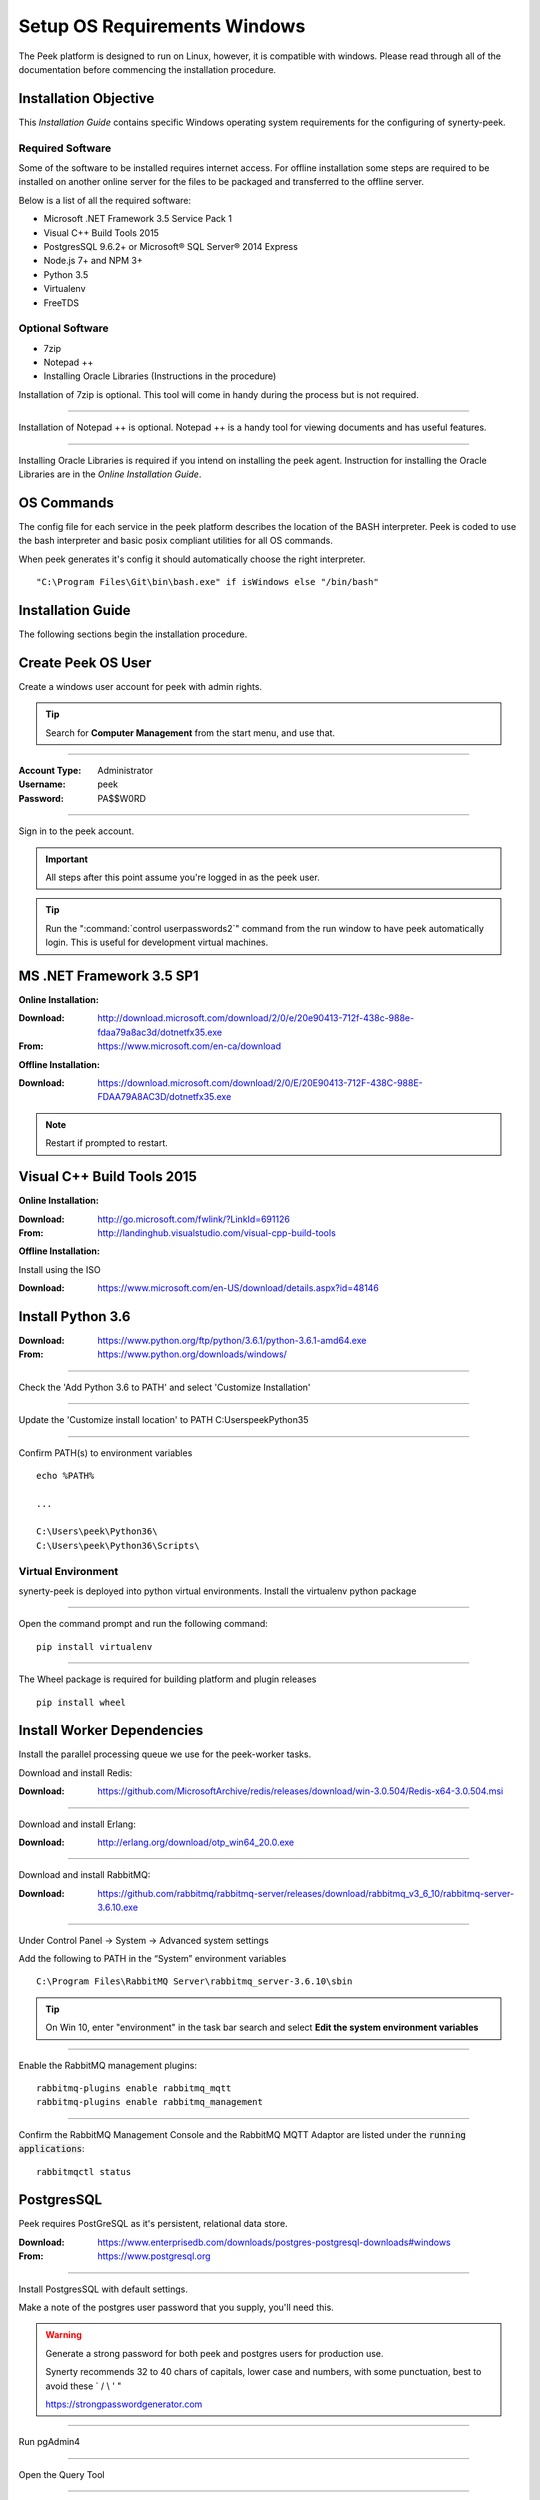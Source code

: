 =============================
Setup OS Requirements Windows
=============================

The Peek platform is designed to run on Linux, however, it is compatible with windows.
Please read through all of the documentation before commencing the installation
procedure.

Installation Objective
----------------------

This *Installation Guide* contains specific Windows operating system requirements for the
configuring of synerty-peek.

Required Software
`````````````````

Some of the software to be installed requires internet access.  For offline installation
some steps are required to be installed on another online server for the files to be
packaged and transferred to the offline server.

Below is a list of all the required software:

*  Microsoft .NET Framework 3.5 Service Pack 1
*  Visual C++ Build Tools 2015
*  PostgresSQL 9.6.2+ or Microsoft® SQL Server® 2014 Express
*  Node.js 7+ and NPM 3+
*  Python 3.5
*  Virtualenv
*  FreeTDS

Optional  Software
``````````````````

*  7zip
*  Notepad ++
*  Installing Oracle Libraries (Instructions in the procedure)

Installation of 7zip is optional. This tool will come in handy during the process but
is not required.

----

Installation of Notepad ++ is optional.  Notepad ++ is a handy tool for viewing
documents and has useful features.

----

Installing Oracle Libraries is required if you intend on installing the peek agent.
Instruction for installing the Oracle Libraries are in the *Online Installation Guide*.

OS Commands
-----------

The config file for each service in the peek platform describes the location of the BASH
interpreter. Peek is coded to use the bash interpreter and basic posix compliant utilities
for all OS commands.

When peek generates it's config it should automatically choose the right interpreter. ::

        "C:\Program Files\Git\bin\bash.exe" if isWindows else "/bin/bash"

Installation Guide
------------------

The following sections begin the installation procedure.

Create Peek OS User
-------------------

Create a windows user account for peek with admin rights.

.. tip:: Search for **Computer Management** from the start menu, and use that.

----

:Account Type: Administrator
:Username: peek
:Password: PA$$W0RD

----

Sign in to the peek account.

.. important:: All steps after this point assume you're logged in as the peek user.

.. tip:: Run the ":command:`control userpasswords2`" command from the run window
            to have peek automatically login.
            This is useful for development virtual machines.

MS .NET Framework 3.5 SP1
-------------------------

**Online Installation:**

:Download: `<http://download.microsoft.com/download/2/0/e/20e90413-712f-438c-988e-fdaa79a8ac3d/dotnetfx35.exe>`_
:From: `<https://www.microsoft.com/en-ca/download>`_

**Offline Installation:**

:Download: `<https://download.microsoft.com/download/2/0/E/20E90413-712F-438C-988E-FDAA79A8AC3D/dotnetfx35.exe>`_

.. note:: Restart if prompted to restart.

Visual C++ Build Tools 2015
---------------------------

**Online Installation:**

:Download: `<http://go.microsoft.com/fwlink/?LinkId=691126>`_
:From: `<http://landinghub.visualstudio.com/visual-cpp-build-tools>`_

**Offline Installation:**

Install using the ISO

:Download: `<https://www.microsoft.com/en-US/download/details.aspx?id=48146>`_

Install Python 3.6
------------------

:Download: `<https://www.python.org/ftp/python/3.6.1/python-3.6.1-amd64.exe>`_
:From: `<https://www.python.org/downloads/windows/>`_

----

Check the 'Add Python 3.6 to PATH' and select 'Customize Installation'

.. image:: Python-Install.jpg

----

Update the 'Customize install location' to PATH C:\Users\peek\Python35\

.. image:: Python-AdvancedOptions.jpg

----

Confirm PATH(s) to environment variables ::

        echo %PATH%

        ...

        C:\Users\peek\Python36\
        C:\Users\peek\Python36\Scripts\


Virtual Environment
```````````````````

synerty-peek is deployed into python virtual environments.
Install the virtualenv python package

----

Open the command prompt and run the following command:

::

        pip install virtualenv


----

The Wheel package is required for building platform and plugin releases ::

        pip install wheel


Install Worker Dependencies
---------------------------

Install the parallel processing queue we use for the peek-worker tasks.

Download and install Redis:

:Download: https://github.com/MicrosoftArchive/redis/releases/download/win-3.0.504/Redis-x64-3.0.504.msi

----

Download and install Erlang:

:Download: http://erlang.org/download/otp_win64_20.0.exe

----

Download and install RabbitMQ:

:Download: https://github.com/rabbitmq/rabbitmq-server/releases/download/rabbitmq_v3_6_10/rabbitmq-server-3.6.10.exe

----

Under Control Panel -> System -> Advanced system settings

Add the following to PATH in the “System” environment variables ::

        C:\Program Files\RabbitMQ Server\rabbitmq_server-3.6.10\sbin

.. tip:: On Win 10, enter "environment" in the task bar search and select
            **Edit the system environment variables**


----

Enable the RabbitMQ management plugins: ::

        rabbitmq-plugins enable rabbitmq_mqtt
        rabbitmq-plugins enable rabbitmq_management


----

Confirm the RabbitMQ Management Console and the RabbitMQ MQTT Adaptor are listed under the :code:`running applications`: ::

        rabbitmqctl status


.. _requirements_windows_postgressql:

PostgresSQL
-----------

Peek requires PostGreSQL as it's persistent, relational data store.

:Download: `<https://www.enterprisedb.com/downloads/postgres-postgresql-downloads#windows>`_
:From: `<https://www.postgresql.org>`_

----

Install PostgresSQL with default settings.

Make a note of the postgres user password that you supply, you'll need this.

.. warning:: Generate a strong password for both peek and postgres users for
    production use.

    Synerty recommends 32 to 40 chars of  capitals, lower case and numbers, with some
    punctuation, best to avoid these ` / \\ ' "

    `<https://strongpasswordgenerator.com>`_

----

Run pgAdmin4

----

Open the Query Tool

.. image:: pgAdmin4-queryTool.jpg

----

Create the peek user, run the following script: ::

    CREATE USER peek WITH
        LOGIN
        CREATEDB
        INHERIT
        REPLICATION
        CONNECTION LIMIT -1
        PASSWORD 'PASSWORD';

.. note:: Replace :code:`PASSWORD` with a password of your choice or requirements

Example:

.. image:: pgAdmin4-userQuery.jpg

----

Create the peek database, run the following script: ::

    CREATE DATABASE peek WITH
        OWNER = peek
        ENCODING = 'UTF8'
        CONNECTION LIMIT = -1;

----

Confirm database was created

.. image:: pgAdmin4-refresh.jpg

.. image:: pgAdmin4-peekDatabase.jpg


Install Oracle Client (Optional)
--------------------------------

The oracle libraries are optional. Install them where the agent runs if you are going to
interface with an oracle database.

----

Download the following from oracle.

The version used in these instructions is **12.2.0.1.0**.

#.  Download the "Instant Client Package - Basic" from
    http://www.oracle.com/technetwork/topics/winx64soft-089540.html

#.  Download the "Instant Client Package - SDK" from
    http://www.oracle.com/technetwork/topics/winx64soft-089540.html

----

Extract both the zip files to :file:`C:\\Users\\peek\\oracle`

----

Under Control Panel -> System -> Advanced system settings

Add the following to **PATH** in the "User" environment variables ::

        C:\Users\peek\oracle\instantclient_12_2

.. tip:: On Win 10, enter "environment" in the task bar search and select
            **Edit the system environment variables**


----

The Oracle instant client needs :file:`msvcr120.dll` to run.

Download and install the x64 version from the following microsoft site.

`<https://www.microsoft.com/en-ca/download/details.aspx?id=40784>`_

----

Reboot windows, or logout and login to ensure the PATH updates.

Enable SymLinks
---------------

Enabling SymLinks for development.
Peek no longer uses Symlinks, so this step can be skipped.

Thanks to : `<https://github.com/git-for-windows/git/wiki/Symbolic-Links>`_
for the instructions.

----

Launch: "gpedit.msc" and Navigate to

#.  Computer configuration

#.  Windows Settings

#.  Security Settings

#.  Local Policies

#.  User Rights Assignment

#.  Double click on "Create symbolic links"

.. image:: gpedit-CreateSymlinks.jpg

----

Click "Add User or Group", add "peek", then "OK" out of the dialogues.

.. image:: gpedit-AddUser.jpg

----

You will need to logout and log back in for the change to take effect

.. Note:: This setting has no effect on user accounts that belong to the Administrators
    group.  Those users will always have to run mklink in an elevated environment as
    Administrator.

Enable Development
------------------

This applies to windows 10, and may apply to other windows versions as well.

`<https://msdn.microsoft.com/en-us/windows/uwp/get-started/enable-your-device-for-development>`_

Enable your device for development

----

Click the "Start" menu and select "Settings"

----

Select 'Update & Security'

.. image:: DevMode-UpdateSecurity.jpg

----

Click on the "For developers" tab on the left.

----

Select 'Developer Mode', and acknowledge the warning.

.. image:: DevMode-ForDevelopers.jpg



What Next?
----------

Refer back to the :ref:`how_to_use_peek_documentation` guide to see which document to
follow next.


